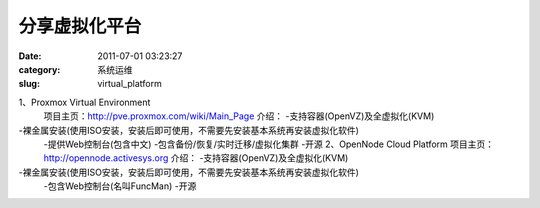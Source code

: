 分享虚拟化平台
##########################################################################################################################################
:date: 2011-07-01 03:23:27
:category: 系统运维
:slug: virtual_platform

1、Proxmox Virtual Environment
 项目主页：\ `http://pve.proxmox.com/wiki/Main\_Page`_
 介绍：
 -支持容器(OpenVZ)及全虚拟化(KVM)

-裸金属安装(使用ISO安装，安装后即可使用，不需要先安装基本系统再安装虚拟化软件)
 -提供Web控制台(包含中文)
 -包含备份/恢复/实时迁移/虚拟化集群
 -开源
 2、OpenNode Cloud Platform
 项目主页：\ `http://opennode.activesys.org`_
 介绍：
 -支持容器(OpenVZ)及全虚拟化(KVM)

-裸金属安装(使用ISO安装，安装后即可使用，不需要先安装基本系统再安装虚拟化软件)
 -包含Web控制台(名叫FuncMan)
 -开源

.. _`http://pve.proxmox.com/wiki/Main\_Page`: http://pve.proxmox.com/wiki/Main_Page
.. _`http://opennode.activesys.org`: http://opennode.activesys.org

